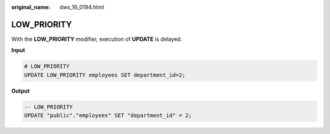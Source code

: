 :original_name: dws_16_0194.html

.. _dws_16_0194:

.. _en-us_topic_0000001772696240:

LOW_PRIORITY
============

With the **LOW_PRIORITY** modifier, execution of **UPDATE** is delayed.

**Input**

.. code-block::

   # LOW_PRIORITY
   UPDATE LOW_PRIORITY employees SET department_id=2;

**Output**

.. code-block::

   -- LOW_PRIORITY
   UPDATE "public"."employees" SET "department_id" = 2;
